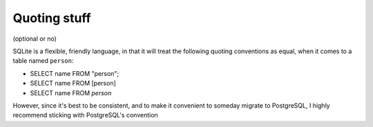 *************
Quoting stuff
*************

(optional or no)


SQLite is a flexible, friendly language, in that it will treat the following quoting conventions as equal, when it comes to a table named ``person``:


- SELECT name FROM "person";
- SELECT name FROM [person]
- SELECT name FROM `person`


However, since it's best to be consistent, and to make it convenient to someday migrate to PostgreSQL, I highly recommend sticking with PostgreSQL's convention

